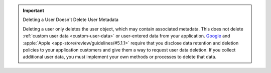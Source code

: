 .. important:: Deleting a User Doesn't Delete User Metadata

   Deleting a user only deletes the user object, which may contain associated 
   metadata. This does not delete :ref:`custom user data <custom-user-data>`
   or user-entered data from your application. 
   `Google <https://support.google.com/googleplay/android-developer/answer/13316080?sjid=9059006274298096173-NA#account_deletion>`__ 
   and :apple:`Apple <app-store/review/guidelines/#5.1.1>` require 
   that you disclose data retention and deletion policies to your 
   application customers and give them a way to request user data deletion.
   If you collect additional user data, you must implement your own methods 
   or processes to delete that data.
